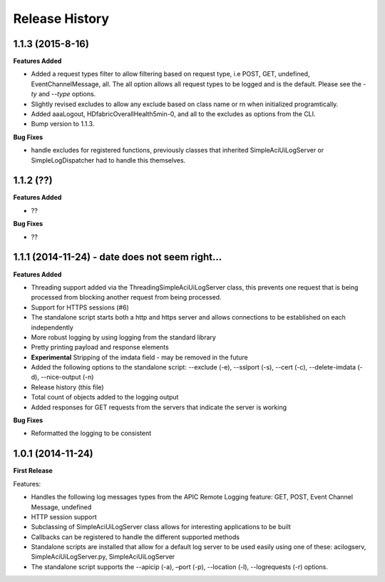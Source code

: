 Release History
---------------

1.1.3 (2015-8-16)
+++++++++++++++++

**Features Added**

- Added a request types filter to allow filtering based on request type, i.e
  POST, GET, undefined, EventChannelMessage, all.  The all option allows all
  request types to be logged and is the default.  Please see the `-ty` and
  `--type` options.
- Slightly revised excludes to allow any exclude based on class name or rn when
  initialized programtically.
- Added aaaLogout, HDfabricOverallHealth5min-0, and all to the excludes as
  options from the CLI.
- Bump version to 1.1.3.

**Bug Fixes**

- handle excludes for registered functions, previously classes that inherited
  SimpleAciUiLogServer or SimpleLogDispatcher had to handle this themselves.

1.1.2 (??)
++++++++++

**Features Added**

- ??

**Bug Fixes**

- ??

1.1.1 (2014-11-24) - date does not seem right... 
++++++++++++++++++++++++++++++++++++++++++++++++

**Features Added**

- Threading support added via the ThreadingSimpleAciUiLogServer class, this
  prevents one request that is being processed from blocking another request
  from being processed.
- Support for HTTPS sessions (#6)
- The standalone script starts both a http and https server and allows
  connections to be established on each independently
- More robust logging by using logging from the standard library
- Pretty printing payload and response elements
- **Experimental** Stripping of the imdata field - may be removed in the future
- Added the following options to the standalone script: --exclude (-e),
  --sslport (-s), --cert (-c), --delete-imdata (-d), --nice-output (-n)
- Release history (this file)
- Total count of objects added to the logging output
- Added responses for GET requests from the servers that indicate the server
  is working

**Bug Fixes**

- Reformatted the logging to be consistent

1.0.1 (2014-11-24)
++++++++++++++++++

**First Release**

Features:

- Handles the following log messages types from the APIC Remote Logging feature:
  GET, POST, Event Channel Message, undefined
- HTTP session support
- Subclassing of SimpleAciUiLogServer class allows for interesting applications
  to be built
- Callbacks can be registered to handle the different supported methods
- Standalone scripts are installed that allow for a default log server to be
  used easily using one of these: acilogserv, SimpleAciUiLogServer.py,
  SimpleAciUiLogServer
- The standalone script supports the --apicip (-a), –port (-p), --location (-l),
  --logrequests (-r) options.